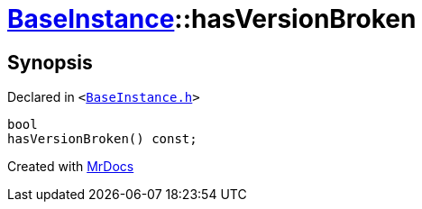 [#BaseInstance-hasVersionBroken]
= xref:BaseInstance.adoc[BaseInstance]::hasVersionBroken
:relfileprefix: ../
:mrdocs:


== Synopsis

Declared in `&lt;https://github.com/PrismLauncher/PrismLauncher/blob/develop/launcher/BaseInstance.h#L224[BaseInstance&period;h]&gt;`

[source,cpp,subs="verbatim,replacements,macros,-callouts"]
----
bool
hasVersionBroken() const;
----



[.small]#Created with https://www.mrdocs.com[MrDocs]#
